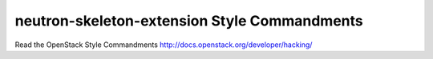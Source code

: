 neutron-skeleton-extension Style Commandments
===============================================

Read the OpenStack Style Commandments http://docs.openstack.org/developer/hacking/
